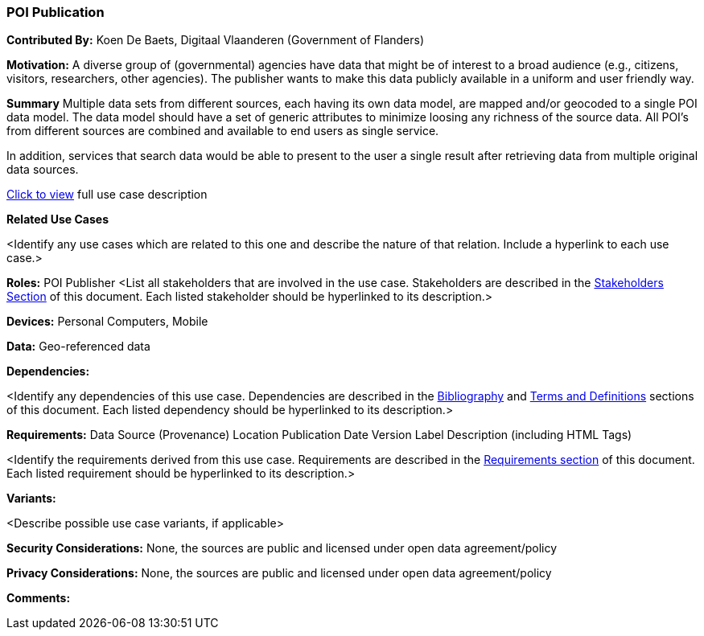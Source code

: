 [[poi_publication_use_case]]
=== POI Publication

*Contributed By:* Koen De Baets, Digitaal Vlaanderen (Government of Flanders)

*Motivation:* A diverse group of (governmental) agencies have data that might be of interest to a broad audience (e.g., citizens, visitors, researchers, other agencies). The publisher wants to make this data publicly available in a uniform and user friendly way.

*Summary*
Multiple data sets from different sources, each having its own data model, are mapped and/or geocoded to a single POI data model. The data model should have a set of generic attributes to minimize loosing any richness of the source data. All POI’s from different sources are combined and available to end users as single service.

In addition, services that search data would be able to present to the user a single result after retrieving data from multiple original data sources.

<<poi_publication_detail,Click to view>> full use case description

*Related Use Cases*

<Identify any use cases which are related to this one and describe the nature of that relation. Include a hyperlink to each use case.>

*Roles:*
POI Publisher
<List all stakeholders that are involved in the use case. Stakeholders are described in the <<stakeholders-section,Stakeholders Section>> of this document. Each listed stakeholder should be hyperlinked to its description.>

*Devices:*
Personal Computers, Mobile

*Data:*
Geo-referenced data

*Dependencies:*

<Identify any dependencies of this use case. Dependencies are described in the <<bibliography-section,Bibliography>> and  <<terms-and-definitions-section,Terms and Definitions>> sections of this document. Each listed dependency should be hyperlinked to its description.>

*Requirements:*
Data Source (Provenance)
Location
Publication Date
Version
Label
Description (including HTML Tags)


<Identify the requirements derived from this use case. Requirements are described in the <<requirements-section,Requirements section>> of this document. Each listed requirement should be hyperlinked to its description.>

*Variants:*

<Describe possible use case variants, if applicable>

*Security Considerations:*
None, the sources are public and licensed under open data agreement/policy

*Privacy Considerations:*
None, the sources are public and licensed under open data agreement/policy

*Comments:*
